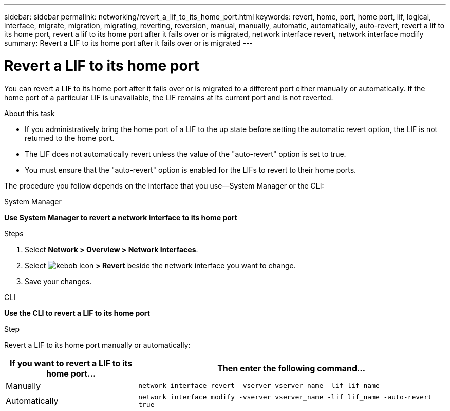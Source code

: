 ---
sidebar: sidebar
permalink: networking/revert_a_lif_to_its_home_port.html
keywords: revert, home, port, home port, lif, logical, interface, migrate, migration, migrating, reverting, reversion, manual, manually, automatic, automatically, auto-revert, revert a lif to its home port, revert a lif to its home port after it fails over or is migrated, network interface revert, network interface modify
summary: Revert a LIF to its home port after it fails over or is migrated
---

= Revert a LIF to its home port
:hardbreaks:
:nofooter:
:icons: font
:linkattrs:
:imagesdir: ./media/

//
// restructured: March 2021
// enhanced keywords May 2021
// CSAR 1408595
//

[.lead]
You can revert a LIF to its home port after it fails over or is migrated to a different port either manually or automatically. If the home port of a particular LIF is unavailable, the LIF remains at its current port and is not reverted.

.About this task

* If you administratively bring the home port of a LIF to the up state before setting the automatic revert option, the LIF is not returned to the home port.
* The LIF does not automatically revert unless the value of the "auto-revert" option is set to true.
* You must ensure that the "auto-revert" option is enabled for the LIFs to revert to their home ports.

The procedure you follow depends on the interface that you use—System Manager or the CLI:

[role="tabbed-block"]
====
.System Manager
--
*Use System Manager to revert a network interface to its home port*

.Steps

. Select *Network > Overview > Network Interfaces*.

. Select image:icon_kabob.gif[kebob icon] *> Revert* beside the network interface you want to change.

. Save your changes.
--

.CLI
--
*Use the CLI to revert a LIF to its home port*

.Step

Revert a LIF to its home port manually or automatically:

[cols="30,70"]
|===

h|If you want to revert a LIF to its home port... h|Then enter the following command...

|Manually
|`network interface revert -vserver vserver_name -lif lif_name`
|Automatically
|`network interface modify -vserver vserver_name -lif lif_name -auto-revert true`
|===
--
====

// IE-554, 2022-07-28
